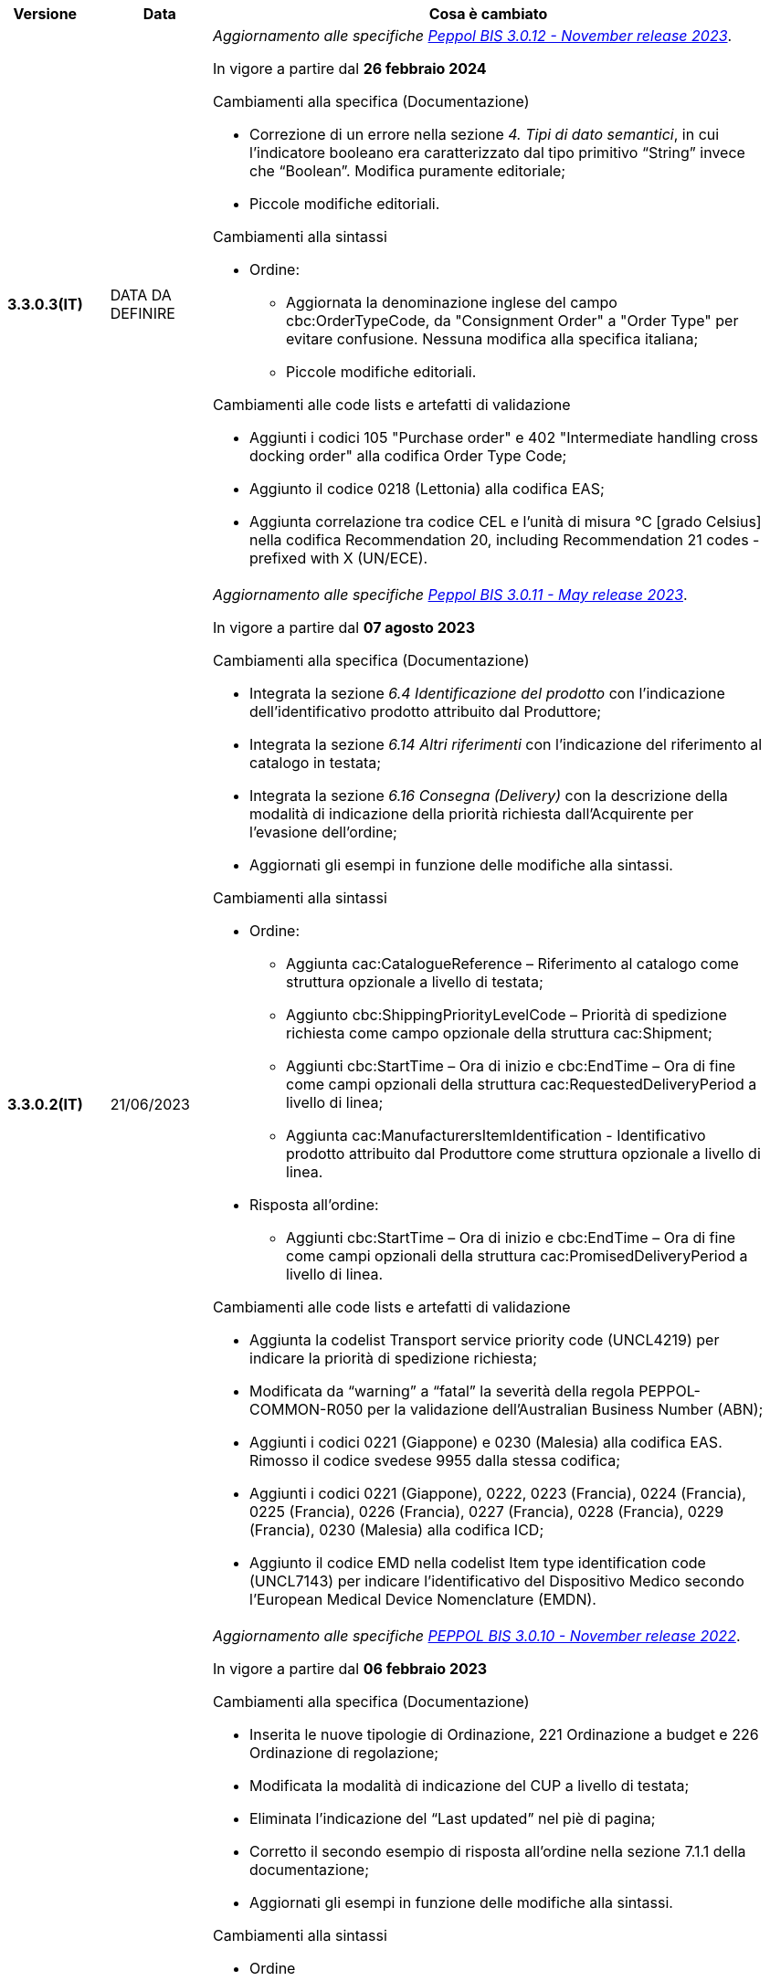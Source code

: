 
[cols="1h,1m,4m", options="header"]

|===
^.^| Versione
^.^| Data
^.^| Cosa è cambiato

| 3.3.0.3(IT)
a| DATA DA DEFINIRE
a| _Aggiornamento alle specifiche https://docs.peppol.eu/poacc/upgrade-3/2023-Q4/release-notes/[Peppol BIS 3.0.12 - November release 2023]_. +

In vigore a partire dal *26 febbraio 2024*

[red]#Cambiamenti alla specifica (Documentazione)#

* Correzione di un errore nella sezione _4. Tipi di dato semantici_, in cui l’indicatore booleano era caratterizzato dal tipo primitivo “String” invece che “Boolean”. Modifica puramente editoriale;
* Piccole modifiche editoriali. 


[red]#Cambiamenti alla sintassi#

* Ordine:
** Aggiornata la denominazione inglese del campo cbc:OrderTypeCode, da "Consignment Order" a "Order Type" per evitare confusione. Nessuna modifica alla specifica italiana;
** Piccole modifiche editoriali. 

[red]#Cambiamenti alle code lists e artefatti di validazione#

* Aggiunti i codici 105 "Purchase order" e 402 "Intermediate handling cross docking order" alla codifica Order Type Code;
* Aggiunto il codice 0218 (Lettonia) alla codifica EAS; 
* Aggiunta correlazione tra codice CEL e l’unità di misura °C [grado Celsius] nella codifica Recommendation 20, including Recommendation 21 codes - prefixed with X (UN/ECE).


| 3.3.0.2(IT)
a| 21/06/2023
a| _Aggiornamento alle specifiche https://docs.peppol.eu/poacc/upgrade-3/2023-Q2/release-notes/[Peppol BIS 3.0.11 - May release 2023]_. +

In vigore a partire dal *07 agosto 2023*

[red]#Cambiamenti alla specifica (Documentazione)#

* Integrata la sezione _6.4 Identificazione del prodotto_ con l’indicazione dell’identificativo prodotto attribuito dal Produttore; 
* Integrata la sezione _6.14 Altri riferimenti_ con l’indicazione del riferimento al catalogo in testata;
* Integrata la sezione _6.16 Consegna (Delivery)_ con la descrizione della modalità di indicazione della priorità richiesta dall’Acquirente per l’evasione dell’ordine; 
* Aggiornati gli esempi in funzione delle modifiche alla sintassi. 

[red]#Cambiamenti alla sintassi#

* Ordine:
** Aggiunta cac:CatalogueReference – Riferimento al catalogo come struttura opzionale a livello di testata;
** Aggiunto cbc:ShippingPriorityLevelCode – Priorità di spedizione richiesta come campo opzionale della struttura cac:Shipment;
** Aggiunti cbc:StartTime – Ora di inizio e cbc:EndTime – Ora di fine come campi opzionali della struttura cac:RequestedDeliveryPeriod a livello di linea;
** Aggiunta cac:ManufacturersItemIdentification - Identificativo prodotto attribuito dal Produttore come struttura opzionale a livello di linea.
* Risposta all’ordine:
** Aggiunti cbc:StartTime – Ora di inizio e cbc:EndTime – Ora di fine come campi opzionali della struttura cac:PromisedDeliveryPeriod a livello di linea.

[red]#Cambiamenti alle code lists e artefatti di validazione#

* Aggiunta la codelist Transport service priority code (UNCL4219) per indicare la priorità di spedizione richiesta;
* Modificata da “warning” a “fatal” la severità della regola PEPPOL-COMMON-R050 per la validazione dell’Australian Business Number (ABN);
* Aggiunti i codici 0221 (Giappone) e 0230 (Malesia) alla codifica EAS. Rimosso il codice svedese 9955 dalla stessa codifica;
* Aggiunti i codici 0221 (Giappone), 0222, 0223 (Francia), 0224 (Francia), 0225 (Francia), 0226 (Francia), 0227 (Francia), 0228 (Francia), 0229 (Francia), 0230 (Malesia) alla codifica ICD;
* Aggiunto il codice EMD nella codelist Item type identification code (UNCL7143) per indicare l’identificativo del Dispositivo Medico secondo l’European Medical Device Nomenclature (EMDN). 


| 3.3.0.1(IT)
a| 06/12/2022
a| _Aggiornamento alle specifiche https://docs.peppol.eu/poacc/upgrade-3/2022-Q4/release-notes/[PEPPOL BIS 3.0.10 - November release 2022]_. +

In vigore a partire dal *06 febbraio 2023*

[red]#Cambiamenti alla specifica (Documentazione)#

* Inserita le nuove tipologie di Ordinazione, 221 Ordinazione a budget e 226 Ordinazione di regolazione; 
* Modificata la modalità di indicazione del CUP a livello di testata;
* Eliminata l’indicazione del “Last updated” nel piè di pagina;
* Corretto il secondo esempio di risposta all’ordine nella sezione 7.1.1 della documentazione;
* Aggiornati gli esempi in funzione delle modifiche alla sintassi.

[red]#Cambiamenti alla sintassi#

* Ordine
** Aggiunti cbc:StartTime – Ora di inizio e cbc:EndTime – Ora di fine come campi opzionali della struttura cac:RequestedDeliveryPeriod;
** Aggiunta cac:ProjectReference – Riferimento al progetto come struttura opzionale a livello di testata.
* Risposta all'ordine
** Aggiunti cbc:StartTime – Ora di inizio e cbc:EndTime – Ora di fine come campi opzionali della struttura cac:PromisedDeliveryPeriod.


[red]#Cambiamenti alle code lists e artefatti di validazione#

* Rimossa la regola di validazione relativa alla categoria fiscale: regola PEPPOL-T76-B07701 applicata al campo cac:SellerSubstitutedLineItem/cac:Item/cac:ClassifiedTaxCategory/cbc:ID;
* Integrata la codelist Order Type Code (UNCL1001 subset) con due nuovi tipi di ordinazione: 221 (blanket order) e 226 (call off order).
* Modificata da “warning” a “fatal” la severità della regola PEPPOL-COMMON-R049 (ICD 0007) per la validazione del formato della “Swedish organisation number”, come annunciato nella May Release 2022;
* Corretta la regola PEPPOL-COMMON-R050 per la validazione del “Australian Business Number (ABN)”;
* Aggiunto il codice statunitense 9959 alla codifica EAS. Rimossi i codici italiani 9906 e 9907 dalla stessa codifica. Adeguati gli artefatti di validazione;
* Aggiunti i codici 0217 (Paesi Bassi), 0218, 0219 e 0220 (Lettonia) alla codifica ICD e adeguati gli artefatti di validazione.


| 3.2.0.5(IT)
a| 27/05/2022
a| _Aggiornamento alle specifiche https://docs.peppol.eu/poacc/upgrade-3/release-notes/[PEPPOL BIS 3.0.9 - may release 2022]_. +

[red]#Cambiamenti alle code lists e ai tool di validazione#

* Aggiunta una regola con severità “warning” per la validazione del formato del “Swedish organisation numbers” (ICD/EAS 0007). La severità passerà a “fatal” con la Fall release 2022;
* Corretto un errore che provocava la comparsa di errori in sede di caricamento/utilizzo di file di schematron in alcuni convertitori/tool di file XLS;
* Modificata da “warning” a “fatal” la severità della regola PEPPOL-COMMON-R043 (ICD 0208) relativa alla validazione del formato del “Belgian organisation numbers”, come annunciato nella Fall release 2021;
* Corretta la regola PEPPOL-T77-R001 che veniva erroneamente ignorata in casi di omissione dell’indicazione del periodo di validità;
* Aggiunta una regola con severità “warning” per la validazione del formato del “Australian ABN” (ICD/EAS 0151). La severità passerà a “fatal” con la Fall release 2022;
* Aggiunti i codici 0214, 0215 e 0216 alla codifica ICD e adeguati gli artefatti di validazione;
* Aggiunti i codici 0147, 0170, 0188, 0215 e 0216 alla codifica EAS e adeguati gli artefatti di validazione;
* Rimozione della ripetizione del codice TSP dalla codifica UNCL7143.

| 3.2.0.4(IT)
a| 08/11/2021
a| _Aggiornamento alle specifiche https://docs.peppol.eu/poacc/upgrade-3/release-notes/[PEPPOL BIS 3.0.8 - Fall release 2021]_. +

[red]#Cambiamenti alla specifica (Documentazione)#

* Aggiornamento editoriale sulla descrizione dell’utilizzo della tassazione a livello di riga, paragrafo "6.11 Categoria imposte su riga".

[red]#Cambiamenti alla sintassi# +

* Aggiornamento editoriale al cac:Party del cac:SellerSupplierParty, ora obbligatorio (1..1) invece di opzionale (0..1).

[red]#Cambiamenti alle code lists e ai tool di validazione#

* Aggiunta una regola con severità “warning” per la validazione del formato del “Belgian organisation numbers” (ICD:0208). La severità passerà a “fatal” con la Spring release 2022;
* Aggiunte delle regole con severità “warning” (non bloccante) per la validazione dei formati degli identifier italani (ICD/EAS:0201, 0210, 0211 and EAS 9906 and 9907). La severità passerà a “fatal” con la Spring release 2022;
* Aggiunti i codici relativi alle unità di trasporto (tir16-085) e alla tipologia di confezionamento (tir16-090) per allineamento ai codici della lista CEF. (O1, O2, O3, O4, O5, O6, O7, O8, O9, OG, OH, OI, OJ, OL, OM, ON, OP, OQ, OR, OS, OV, OW, OX, OY, OZ, P1, P3, P4, SX);
* Aggiunti i codici UOM (Unit of Measure) IUG, KWN, KWS, ODG, ODK, ODM, Q41, Q42, XZZ per allineamento ai codici della lista CEF.


.2+| 3.2.0.3(IT)
.2+| 03/05/2021
a| _Aggiornamento alle specifiche [blue]#PEPPOL BIS 3.0.7 - Spring release 2021#_. +

[red]#Cambiamenti alla specifica (Documentazione)#

* Aggiornato il logo Peppol con il nuovo design;
* Corretto refuso nel paragrafo "6.9 Calcolo dei totali". Tutti i campi citati sono all’interno del cac:AnticipatedMonetaryTotal invece del cac:LegalMonetaryTotal.

[red]#Cambiamenti alle code lists e ai tool di validazione#

* Codifica ICD: eliminate le informazioni di contatto dai dettagli dei codici (ove presenti).
* Codifiche aggiornate per allineamento alla EN16931 e al profilo BIS Fatturazione:
** Codifica ICD: aggiunti i codici 0210 (Codice Fiscale), 0211 (Partita IVA), 0212, 0213;
** Codifica EAS: aggiunti i codici 0210 (Codice Fiscale), 0211 (Partita IVA), 0212, 0213. Rimosso 9956
** Codifica UOM: aggiunti 49 nuovi codici alla Recommendation 20 and 21.


a| _Aggiornamento alle http://www.rgs.mef.gov.it/_Documenti/VERSIONE-I/e-GOVERNME1/apir/NSO-Regoe-tecniche-IT.pdf[Regole Tecniche NSO v. 4.8]_. +

Di seguito una lista dei principali cambiamenti:

* Aggiunta l’indicazione di usare linee d’ordine separate per prodotti caratterizzati da codici differenti, utili per il Fornitore (Paragrafo 6.15);
* Aggiunti chiarimenti sull’indicazione del destinatario della consegna o Beneficiario (Paragrafo 6.16.2).

.2+| 3.2.0.2(IT)
.2+| 23/12/2020
a| _Aggiornamento alle [blue]#Regole Tecniche NSO v. 4.7#_. +

Di seguito una lista dei principali cambiamenti:

* Integrata la tabella che riepiloga i campi strutturati (paragrafo 4.3).
* Creato un nuovo paragrafo, "4.4 Tipologia Documento", che descrive sotto-tipo e varianti dei Documenti "Ordine" e "Risposta";
* Aggiunte ulteriori indicazioni sulla tipologia dell'Ordine (Paragrafo 4.5):
** Aggiunte le istruzioni per l’Ordine di regolazione e per l’Ordine a budget (Paragrafo 4.5)
* Aggiunti ulteriori esempi sul riferimento ad altro ordine (paragrafo 6.12);
* Aggiunte le istruzioni relative al ribaltamento a esercizio successivo (pargrafo 6.20);



a| _Aggiornamento alle [blue]#Regole Tecniche NSO v. 4.6#_. +

Di seguito una lista dei principali cambiamenti:

* Aggiunte ulteriori indicazioni sul tipo di Ordinazione (Paragrafo 4.4):
** aggiunte ulteriori istruzioni sul noleggio di beni (sotto-tipo ON);
** aggiunto sotto-tipo "CN" per l'Ordine in conto noleggio;
* Aggiunti ulteriori indicazioni sull’uso degli allegati (Paragrafo 6.2);
* Aggiunte ulteriori indicazioni per l’ordinazione dei farmaci (Paragrafo 6.4.1);
* Aggiunte ulteriori indicazioni sulla consegna e sulle etichette da apporre agli imballaggi (Paragrafo 6.16).
* Aggiunte ulteriori informazioni circa la data di taratura per prodotti di Medicina Nucleare  (Paragrafo 6.17);
* Integrate le indicazioni sulle classificazioni contabili (Paragrafo 6.19);
* Aggiunte istruzioni relative all’emergenza epidemiologica da COVID-19 (Paragrafo 6.19.1);




| 3.2.0.1(IT)
a| 06/11/2020
a| _Aggiornamento alle specifiche [blue]#PEPPOL BIS 3.0.5 - Fall release 2020#_. +


[red]#Cambiamenti alla specifica (Documentazione)# +

*  Corretto il refuso presente nella documentazione circa l'uso del charge indicator "false vs true" nella tabella del paragrafo *6.9. Calcolo dei totali (AnticipatedMonetaryTotals)*, dove il riferimento all’indicatore era invertito. 


[red]#Cambiamenti alla sintassi#

*  Aggiunto un nuovo Business Term opzionale _a livello di testata_: "Shipping label" (tir01-p036);
* Aggiunto un nuovo Business Term opzionale a _livello di riga_: "Delivery location ID" (tir01-p037).

[red]#Cambiamenti alle code lists e ai tool di validazione#

* Regola PEPPOL-COMMON-R040: "GLN deve avere un formato valido secondo le regole GS1". Modificata la gravità da "warning" a "fatal" (la regola è stata introdotta nella fall release del 2019 con gravità “warning” per evitare interruzioni ma con l'intenzione di modificarla a "fatal" dopo 6-12 mesi);
* Codifica EAS: aggiunto codice 0209, rimosso codice 9958. Regola Peppol aggiornata conseguentemente;
* Codifica ICD: aggiunti i codici 0205, 0206, 0206, 0207, 0208, 0209;
* Codifica Currency codes (ISO 4217): eliminati i codici duplicati.



| 3.1.0.3(IT)
a| 04/06/2020
a| _Aggiornamento alle [blue]#Regole Tecniche NSO v. 4.5#_. +

Di seguito una lista dei principali cambiamenti:

* Aggiunte istruzioni per l’Ordinazione e la fatturazione di farmaci e dispositivi medici (Paragrafi NSO 3.3.7 e 8.1).
* Aggiunto il sotto-tipo “Ordinazione di noleggio” (Paragrafo NSO 3.3.3.5).
* Aggiunto l’elemento AccountingCost tra i campi strutturati (Paragrafi NSO 3.2.1.3 e 3.3.3.12).
* Aggiunte istruzioni relative ad alcuni adempimenti a carico dei Fornitori (Paragrafo NSO 3.3.6.3).
* Aggiunte alcune precisazioni sull’uso dell’Ordine di convalida (Paragrafi NSO 2.3.3.3 e 2.3.4.2).
* Aggiunte alcune precisazioni sull’uso delle unità di misura (Paragrafi NSO 3.3.3.9 e 3.3.6.2).
* Aggiunte alcune precisazioni sulle informazioni di natura fiscale (Paragrafi NSO 3.3.3.11 e 3.3.6.2).
* Aggiunte alcune precisazioni sulle classificazioni contabili (Paragrafo NSO 3.3.3.12).
* Aggiunte alcune precisazioni sull’efficacia della catena dei Documenti (Paragrafo NSO 8.2).
* Apportate alcune modifiche per adattare il presente testo alla Spring Release (Version 3.0.4) dello standard PEPPOL.
* Apportate altre piccole integrazioni e correzioni di errori.


| 3.1.0.2(IT)
a| 13/05/2020
a| _Aggiornamento alle specifiche [blue]#PEPPOL BIS 3.0.4 - Spring release 2020#_.

[red]#Cambiamenti alla specifica (Documentazione)#

* La specifica del profilo Ordine è stata generalizzata in modo da poter usare il termine TAX invece di VAT, permettendo quindi di usare altre tasse simili come ad esempio GST (Global Service Tax).
** Il testo nelle guidelines è stato generalizzato da VAT a GST;
** Gli elementi con nome e descrizione contententi VAT sono stati generalizzati con il termine TAX;
** Le regole che prevedevano unicamente  VAT come "Tax type ID" sono state rimosse per permettere l'utilizzo del codice GST. Il Tax type ID VAT adesso è utilizzato come esempio;
** Aggiunta di un nuovo codice valido come TaxScheme Identifiers. Ora può essere valorizzato come VAT o GST.
* Aggiornamento del link “Peppol Identifiers” di tutti i profili Peppol presenti al seguente link https://docs.peppol.eu/poacc/upgrade-3/, in modo da riflettere la nuova versione della “Policy for use of identifiers”.

[red]#Cambiamenti alla sintassi# +

* Aggiunto il cac:Package con elementi cbc:ID e cbc:PackageTypeCode per supportare l'identificazione del packaging all'interno di un'unità logistica di trasporto.
* La sequenza di Item Description (tir01-133) e Item Name (tir01-135) è stata corretta così che Description viene ora prima di Name. Questo è in linea con le specifiche di sintassi UBL 2.1.
* Aggiunto l'elemento @name al cbc:ItemClassificationCode.

[red]#Cambiamenti ai documenti di supporto#

* Aggiornati i test files con numeri GLN validi in modo da passare il processo di validazione, in accordo alle regole di validazione aggiornate per il GLN, introdotte con la versione 3.0.3.

[red]#Cambiamenti alle code lists e ai tool di validazione#

* Aggiunto il codice paese 1A per il Kosovo all'interno della ISO 3166 per tutte le specifiche BIS.
* Aggiornamento del test file poacc-upgrade-3\\rules\\snippets
mlr/snippet-3.xml per renderlo conforme alla sintassi mlr.
* Modificate le regole PEPPOL-T19-R011 e PEPPOL-T19-R016 per permettere la ripetizione del cac:RequiredItemLocationQuantity.
* Cambiato il carattere (codice) per le citazioni (“) poichè era in conflitto con alcune implementazioni. Il cambiamento è stato fatto nelle "Rules for transactions" numero T16, T19 and T110.
* La validazione del cbc:CustomizationID in tutte le BIS è stata cambiata da "l'elemento deve contenere esattamente l'identificatore  della transazione rilevante" a "l'elemento deve iniziare con il valore dell'identificativo della ttransazione rilevante".
* Le descrizioni e alcuni nomi o codici della UNCL7143 sono state corrette in linea con la code list ufficiale, versione d19a.

| 3.1.0.1(IT)
a| 24/02/2020
a| Codifiche ufficiali mappate su requisiti e significati italiani

| 3.1.0.1.beta01(IT)
a| 21/02/2020
a| Regole di Business aggiornate con versione PEPPOL 3.1
|===
